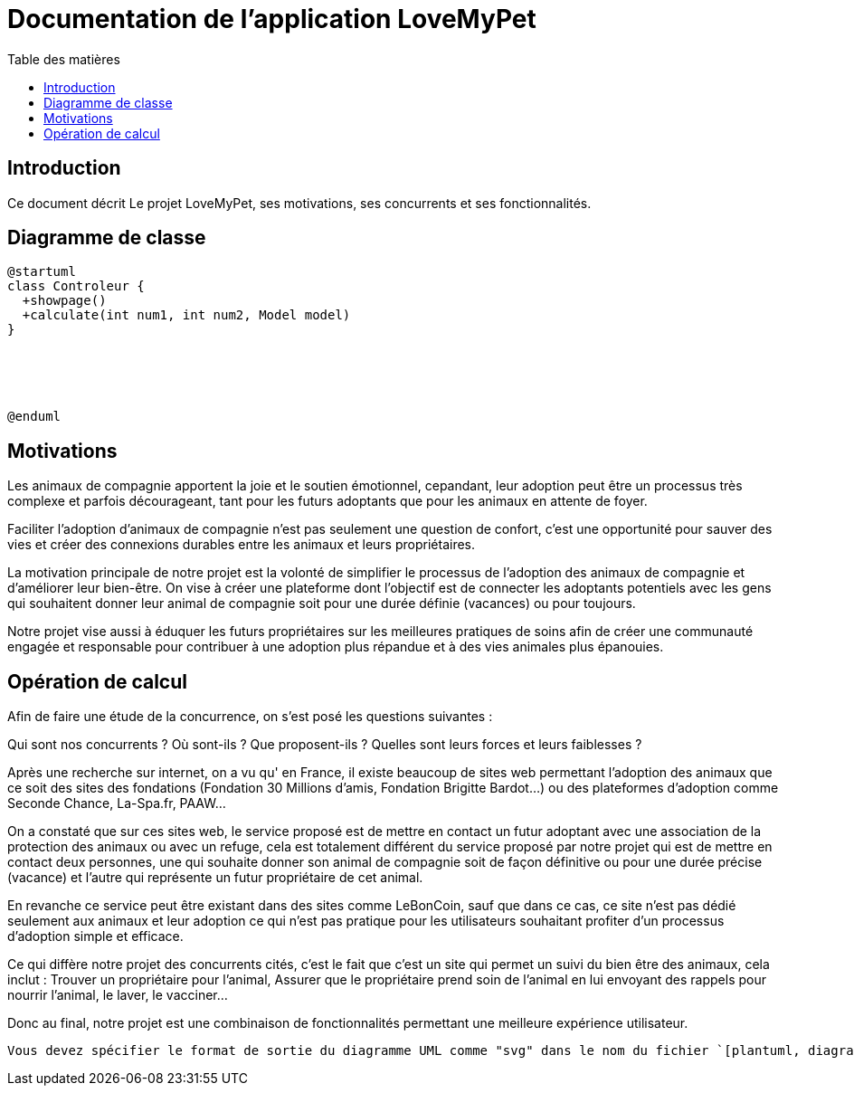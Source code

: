 = Documentation de l'application LoveMyPet
:doctype: book
:icons: font
:source-highlighter: coderay
:toc: left
:toc-title: Table des matières

== Introduction

Ce document décrit Le projet LoveMyPet, ses motivations, ses concurrents et ses fonctionnalités.

== Diagramme de classe

[plantuml, diagramme-de-classe.svg]
----
@startuml
class Controleur {
  +showpage()
  +calculate(int num1, int num2, Model model)
}





@enduml
----

== Motivations

Les animaux de compagnie apportent la joie et le soutien émotionnel, cepandant, leur adoption peut être un processus très complexe et parfois décourageant, tant pour les futurs adoptants que pour les animaux en attente de foyer.

Faciliter l’adoption d’animaux de compagnie n’est pas seulement une question de confort, c’est une opportunité pour sauver des vies et créer des connexions durables entre les animaux et leurs propriétaires.

La motivation principale de notre projet est la volonté de simplifier le processus de l’adoption des animaux de compagnie et d'améliorer leur bien-être.
On vise à créer une plateforme dont l’objectif est de connecter les adoptants potentiels avec les gens qui souhaitent donner leur animal de compagnie soit pour une durée définie (vacances) ou pour toujours.

Notre projet vise aussi à éduquer les futurs propriétaires sur les meilleures pratiques de soins afin de créer une communauté engagée et responsable pour contribuer à une adoption plus répandue et à des vies animales plus épanouies. 


== Opération de calcul

Afin de faire une étude de la concurrence, on s’est posé les questions suivantes : 

Qui sont nos concurrents ?
Où sont-ils ?
Que proposent-ils ?
Quelles sont leurs forces et leurs faiblesses ?

Après une recherche sur internet, on a vu qu' en France, il existe beaucoup de sites web permettant l’adoption des animaux que ce soit des sites des fondations (Fondation 30 Millions d’amis, Fondation Brigitte Bardot…)  ou des plateformes d’adoption comme Seconde Chance, La-Spa.fr, PAAW…

On a constaté que sur ces sites web, le service proposé est de mettre en contact un futur adoptant avec une association de la protection des animaux ou avec un refuge, cela est totalement différent du service proposé par notre projet qui est de mettre en contact deux personnes, une qui souhaite donner son animal de compagnie soit de façon définitive ou pour une durée précise (vacance) et l’autre qui représente un futur propriétaire de cet animal.

En revanche ce service peut être existant dans des sites comme LeBonCoin, sauf que dans ce cas, ce site n’est pas dédié seulement aux animaux et leur adoption ce qui n’est pas pratique pour les utilisateurs souhaitant profiter d’un processus d’adoption simple et efficace. 

Ce qui diffère notre projet des concurrents cités, c’est le fait que c’est un site qui permet un suivi du bien être des animaux, cela inclut :
Trouver un propriétaire pour l’animal,
Assurer que le propriétaire prend soin de l’animal en lui envoyant des rappels pour nourrir l’animal, le laver, le vacciner…

Donc au final, notre projet est une combinaison de fonctionnalités permettant une meilleure expérience utilisateur.


----

Vous devez spécifier le format de sortie du diagramme UML comme "svg" dans le nom du fichier `[plantuml, diagramme-de-classe.svg]`, puis inclure le code PlantUML entre les balises `@startuml` et `@enduml`. Une fois que vous avez fait ces modifications, générez à nouveau la documentation en utilisant le plugin Asciidoctor Maven, et le diagramme UML devrait être correctement rendu au format SVG dans votre documentation HTML.
